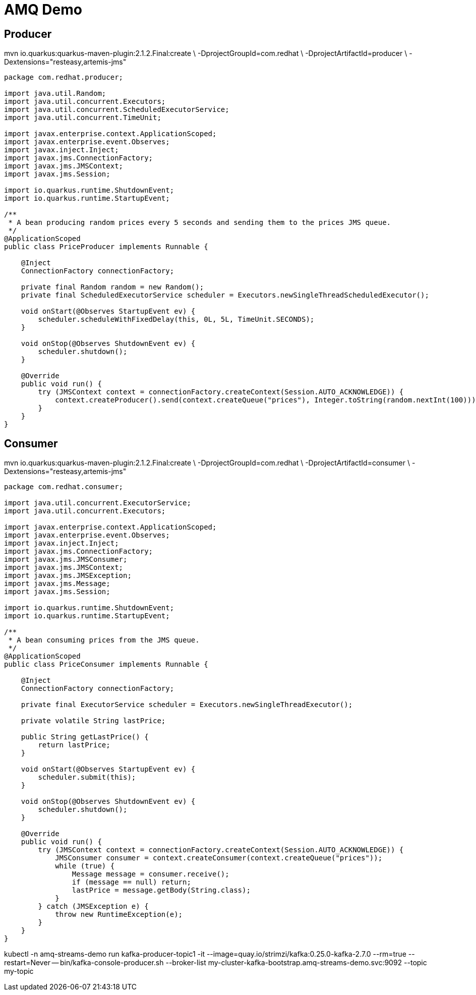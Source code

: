 = AMQ Demo

== Producer

mvn io.quarkus:quarkus-maven-plugin:2.1.2.Final:create \
    -DprojectGroupId=com.redhat \
    -DprojectArtifactId=producer \
    -Dextensions="resteasy,artemis-jms"

[source,java]
----
package com.redhat.producer;

import java.util.Random;
import java.util.concurrent.Executors;
import java.util.concurrent.ScheduledExecutorService;
import java.util.concurrent.TimeUnit;

import javax.enterprise.context.ApplicationScoped;
import javax.enterprise.event.Observes;
import javax.inject.Inject;
import javax.jms.ConnectionFactory;
import javax.jms.JMSContext;
import javax.jms.Session;

import io.quarkus.runtime.ShutdownEvent;
import io.quarkus.runtime.StartupEvent;

/**
 * A bean producing random prices every 5 seconds and sending them to the prices JMS queue.
 */
@ApplicationScoped
public class PriceProducer implements Runnable {

    @Inject
    ConnectionFactory connectionFactory;

    private final Random random = new Random();
    private final ScheduledExecutorService scheduler = Executors.newSingleThreadScheduledExecutor();

    void onStart(@Observes StartupEvent ev) {
        scheduler.scheduleWithFixedDelay(this, 0L, 5L, TimeUnit.SECONDS);
    }

    void onStop(@Observes ShutdownEvent ev) {
        scheduler.shutdown();
    }

    @Override
    public void run() {
        try (JMSContext context = connectionFactory.createContext(Session.AUTO_ACKNOWLEDGE)) {
            context.createProducer().send(context.createQueue("prices"), Integer.toString(random.nextInt(100)));
        }
    }
}
----

== Consumer

mvn io.quarkus:quarkus-maven-plugin:2.1.2.Final:create \
    -DprojectGroupId=com.redhat \
    -DprojectArtifactId=consumer \
    -Dextensions="resteasy,artemis-jms"

[source,java]
----
package com.redhat.consumer;

import java.util.concurrent.ExecutorService;
import java.util.concurrent.Executors;

import javax.enterprise.context.ApplicationScoped;
import javax.enterprise.event.Observes;
import javax.inject.Inject;
import javax.jms.ConnectionFactory;
import javax.jms.JMSConsumer;
import javax.jms.JMSContext;
import javax.jms.JMSException;
import javax.jms.Message;
import javax.jms.Session;

import io.quarkus.runtime.ShutdownEvent;
import io.quarkus.runtime.StartupEvent;

/**
 * A bean consuming prices from the JMS queue.
 */
@ApplicationScoped
public class PriceConsumer implements Runnable {

    @Inject
    ConnectionFactory connectionFactory;

    private final ExecutorService scheduler = Executors.newSingleThreadExecutor();

    private volatile String lastPrice;

    public String getLastPrice() {
        return lastPrice;
    }

    void onStart(@Observes StartupEvent ev) {
        scheduler.submit(this);
    }

    void onStop(@Observes ShutdownEvent ev) {
        scheduler.shutdown();
    }

    @Override
    public void run() {
        try (JMSContext context = connectionFactory.createContext(Session.AUTO_ACKNOWLEDGE)) {
            JMSConsumer consumer = context.createConsumer(context.createQueue("prices"));
            while (true) {
                Message message = consumer.receive();
                if (message == null) return;
                lastPrice = message.getBody(String.class);
            }
        } catch (JMSException e) {
            throw new RuntimeException(e);
        }
    }
}
----

kubectl -n amq-streams-demo run kafka-producer-topic1 -it --image=quay.io/strimzi/kafka:0.25.0-kafka-2.7.0 --rm=true --restart=Never -- bin/kafka-console-producer.sh --broker-list my-cluster-kafka-bootstrap.amq-streams-demo.svc:9092 --topic my-topic